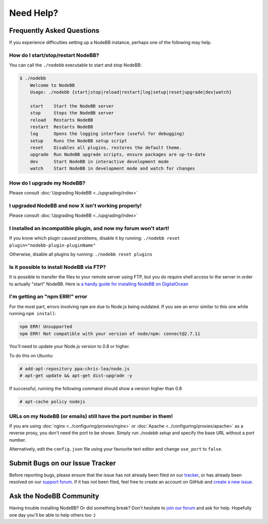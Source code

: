 Need Help?
==========


Frequently Asked Questions
--------------------------

If you experience difficulties setting up a NodeBB instance, perhaps one of the following may help.

How do I start/stop/restart NodeBB?
^^^^^^^^^^^^^^^^^^^^^^^^^^^^^^^^^^^

You can call the ``./nodebb`` executable to start and stop NodeBB:

.. code:: bash

    $ ./nodebb
	Welcome to NodeBB
	Usage: ./nodebb {start|stop|reload|restart|log|setup|reset|upgrade|dev|watch}

	start    Start the NodeBB server
	stop     Stops the NodeBB server
	reload   Restarts NodeBB
	restart  Restarts NodeBB
	log      Opens the logging interface (useful for debugging)
	setup    Runs the NodeBB setup script
	reset    Disables all plugins, restores the default theme.
	upgrade  Run NodeBB upgrade scripts, ensure packages are up-to-date
	dev      Start NodeBB in interactive development mode
	watch    Start NodeBB in development mode and watch for changes

How do I upgrade my NodeBB?
^^^^^^^^^^^^^^^^^^^^^^^^^^^

Please consult :doc:`Upgrading NodeBB <../upgrading/index>`

I upgraded NodeBB and now X isn't working properly!
^^^^^^^^^^^^^^^^^^^^^^^^^^^^^^^^^^^^^^^^^^^^^^^^^^^

Please consult :doc:`Upgrading NodeBB <../upgrading/index>`

I installed an incompatible plugin, and now my forum won't start!
^^^^^^^^^^^^^^^^^^^^^^^^^^^^^^^^^^^^^^^^^^^^^^^^^^^^^^^^^^^^^^^^^

If you know which plugin caused problems, disable it by running: ``./nodebb reset plugin="nodebb-plugin-pluginName"``

Otherwise, disable all plugins by running: ``./nodebb reset plugins``

Is it possible to install NodeBB via FTP?
^^^^^^^^^^^^^^^^^^^^^^^^^^^^^^^^^^^^^^^^^

It is possible to transfer the files to your remote server using FTP, but you do require shell access to the server in order to actually "start" NodeBB. Here is `a handy guide for installing NodeBB on DigitalOcean <http://burnaftercompiling.com/nodebb/setting-up-a-nodebb-forum-for-dummies/>`_

I'm getting an "npm ERR!" error
^^^^^^^^^^^^^^^^^^^^^^^^^^^^^^^

For the most part, errors involving ``npm`` are due to Node.js being outdated. If you see an error similar to this one while running ``npm install``:

.. code:: bash

    npm ERR! Unsupported
    npm ERR! Not compatible with your version of node/npm: connect@2.7.11

You'll need to update your Node.js version to 0.8 or higher.

To do this on Ubuntu:

.. code:: bash

    # add-apt-repository ppa:chris-lea/node.js
    # apt-get update && apt-get dist-upgrade -y

If successful, running the following command should show a version higher than 0.8

.. code:: bash

    # apt-cache policy nodejs

URLs on my NodeBB (or emails) still have the port number in them!
^^^^^^^^^^^^^^^^^^^^^^^^^^^^^^^^^^^^^^^^^^^^^^^^^^^^^^^^^^^^^^^^^

If you are using :doc:`nginx <../configuring/proxies/nginx>` or :doc:`Apache <../configuring/proxies/apache>` as a reverse proxy, you don't need the port to be shown. Simply run `./nodebb setup` and specify the base URL without a port number.

Alternatively, edit the ``config.json`` file using your favourite text editor and change ``use_port`` to ``false``.


Submit Bugs on our Issue Tracker
--------------------------------

Before reporting bugs, please ensure that the issue has not already been filed on our `tracker <https://github.com/NodeBB/NodeBB/issues?state=closed>`_, or has already been resolved on our `support forum <http://community.nodebb.org/category/6/bug-reports>`_. If it has not been filed, feel free to create an account on GitHub and `create a new issue <https://github.com/NodeBB/NodeBB/issues>`_.


Ask the NodeBB Community
------------------------

Having trouble installing NodeBB? Or did something break? Don't hesitate to `join our forum <community.nodebb.org/register>`_ and ask for help. Hopefully one day you'll be able to help others too :)